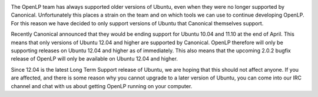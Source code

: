 .. title: Announcing End of Support for Older Versions of Ubuntu
.. slug: 2013/04/07/announcing-end-support-older-versions-ubuntu
.. date: 2013-04-07 14:04:25 UTC
.. tags: 
.. description: 

|Ubuntu 12.04|

The OpenLP team has always supported older versions of Ubuntu, even when
they were no longer supported by Canonical. Unfortunately this places a
strain on the team and on which tools we can use to continue developing
OpenLP. For this reason we have decided to only support versions of
Ubuntu that Canonical themselves support.

Recently Canonical announced that they would be ending support for
Ubuntu 10.04 and 11.10 at the end of April. This means that only
versions of Ubuntu 12.04 and higher are supported by Canonical. OpenLP
therefore will only be supporting releases on Ubuntu 12.04 and higher as
of immediately. This also means that the upcoming 2.0.2 bugfix release
of OpenLP will only be available on Ubuntu 12.04 and higher.

Since 12.04 is the latest Long Term Support release of Ubuntu, we are
hoping that this should not affect anyone. If you are affected, and
there is some reason why you cannot upgrade to a later version of
Ubuntu, you can come into our IRC channel and chat with us about getting
OpenLP running on your computer.

.. |Ubuntu 12.04| image:: http://openlp.org/files/u2/precise-pangolin.png
